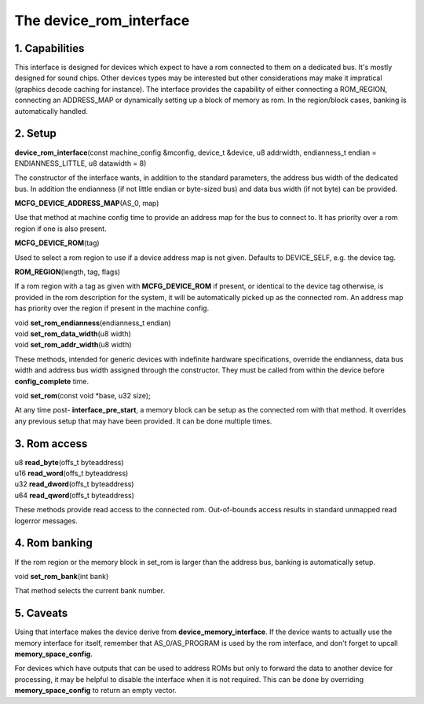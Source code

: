 The device_rom_interface
========================

1. Capabilities
---------------

This interface is designed for devices which expect to have a rom
connected to them on a dedicated bus.  It's mostly designed for sound
chips.  Other devices types may be interested but other considerations
may make it impratical (graphics decode caching for instance).  The
interface provides the capability of either connecting a ROM_REGION,
connecting an ADDRESS_MAP or dynamically setting up a block of memory
as rom.  In the region/block cases, banking is automatically handled.

2. Setup
--------

| **device_rom_interface**\ (const machine_config &mconfig, device_t &device, u8 addrwidth, endianness_t endian = ENDIANNESS_LITTLE, u8 datawidth = 8)

The constructor of the interface wants, in addition to the standard
parameters, the address bus width of the dedicated bus.  In addition
the endianness (if not little endian or byte-sized bus) and data bus
width (if not byte) can be provided.

| **MCFG_DEVICE_ADDRESS_MAP**\ (AS_0, map)

Use that method at machine config time to provide an address map for
the bus to connect to.  It has priority over a rom region if one is
also present.

| **MCFG_DEVICE_ROM**\ (tag)

Used to select a rom region to use if a device address map is not
given.  Defaults to DEVICE_SELF, e.g. the device tag.

| **ROM_REGION**\ (length, tag, flags)

If a rom region with a tag as given with **MCFG_DEVICE_ROM** if
present, or identical to the device tag otherwise, is provided in the
rom description for the system, it will be automatically picked up as
the connected rom.  An address map has priority over the region if
present in the machine config.

| void **set_rom_endianness**\ (endianness_t endian)
| void **set_rom_data_width**\ (u8 width)
| void **set_rom_addr_width**\ (u8 width)

These methods, intended for generic devices with indefinite hardware
specifications, override the endianness, data bus width and address 
bus width assigned through the constructor. They must be called from
within the device before **config_complete** time.

| void **set_rom**\ (const void \*base, u32 size);

At any time post- **interface_pre_start**, a memory block can be
setup as the connected rom with that method.  It overrides any
previous setup that may have been provided.  It can be done multiple
times.

3. Rom access
-------------

| u8 **read_byte**\ (offs_t byteaddress)
| u16 **read_word**\ (offs_t byteaddress)
| u32 **read_dword**\ (offs_t byteaddress)
| u64 **read_qword**\ (offs_t byteaddress)

These methods provide read access to the connected rom.  Out-of-bounds
access results in standard unmapped read logerror messages.

4. Rom banking
--------------

If the rom region or the memory block in set_rom is larger than the
address bus, banking is automatically setup.

| void **set_rom_bank**\ (int bank)

That method selects the current bank number.

5. Caveats
----------

Using that interface makes the device derive from
**device_memory_interface**. If the device wants to actually use the
memory interface for itself, remember that AS_0/AS_PROGRAM is used by
the rom interface, and don't forget to upcall **memory_space_config**.

For devices which have outputs that can be used to address ROMs but
only to forward the data to another device for processing, it may be
helpful to disable the interface when it is not required. This can be
done by overriding **memory_space_config** to return an empty vector.
